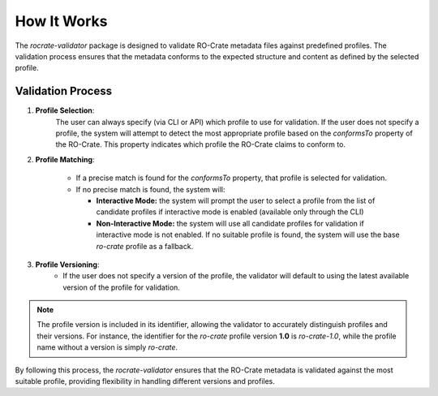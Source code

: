 How It Works
============

The `rocrate-validator` package is designed to validate RO-Crate metadata files against
predefined profiles. The validation process ensures that the metadata conforms to the
expected structure and content as defined by the selected profile.

Validation Process
------------------

1. **Profile Selection**: 
    The user can always specify (via CLI or API) which profile to use
    for validation. If the user does not specify a profile, the system will attempt to detect
    the most appropriate profile based on the `conformsTo` property of the RO-Crate. This
    property indicates which profile the RO-Crate claims to conform to.

2. **Profile Matching**:

    - If a precise match is found for the `conformsTo` property, that profile is selected
      for validation.

    - If no precise match is found, the system will:

      - **Interactive Mode:** the system will prompt the user to select a profile from the list of candidate profiles if interactive mode is enabled (available only through the CLI)

      - **Non-Interactive Mode:** the system will use all candidate profiles for validation if interactive mode is not enabled. If no suitable profile is found, the system will use the base `ro-crate` profile as a fallback.

3. **Profile Versioning**:
    - If the user does not specify a version of the profile, the validator will default to
      using the latest available version of the profile for validation.

.. note::
    The profile version is included in its identifier, allowing the validator to
    accurately distinguish profiles and their versions. For instance, the identifier
    for the `ro-crate` profile version **1.0** is `ro-crate-1.0`, while the profile name
    without a version is simply `ro-crate`.

By following this process, the `rocrate-validator` ensures that the RO-Crate metadata is
validated against the most suitable profile, providing flexibility in
handling different versions and profiles.

